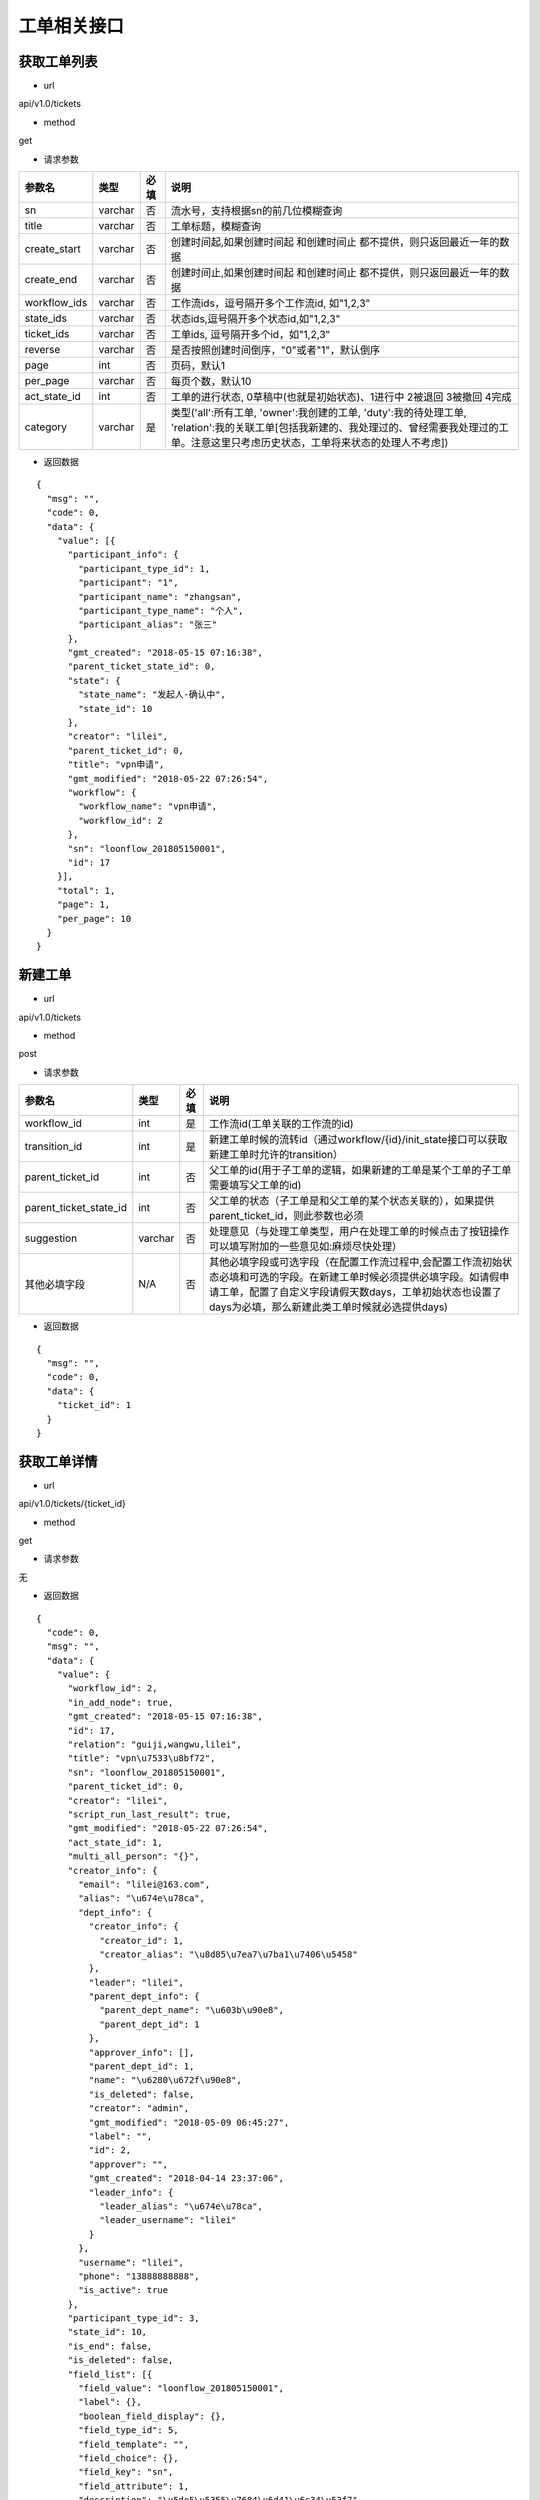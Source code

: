 ============
工单相关接口
============

------------
获取工单列表
------------
- url

api/v1.0/tickets

- method

get

- 请求参数

.. list-table::
   :header-rows: 1

   * - 参数名
     - 类型
     - 必填
     - 说明
   * - sn
     - varchar
     - 否
     - 流水号，支持根据sn的前几位模糊查询
   * - title
     - varchar
     - 否
     - 工单标题，模糊查询
   * - create_start
     - varchar
     - 否
     - 创建时间起,如果创建时间起 和创建时间止 都不提供，则只返回最近一年的数据
   * - create_end
     - varchar
     - 否
     - 创建时间止,如果创建时间起 和创建时间止 都不提供，则只返回最近一年的数据
   * - workflow_ids
     - varchar
     - 否
     - 工作流ids，逗号隔开多个工作流id, 如"1,2,3"
   * - state_ids
     - varchar
     - 否
     - 状态ids,逗号隔开多个状态id,如"1,2,3"
   * - ticket_ids
     - varchar
     - 否
     - 工单ids, 逗号隔开多个id，如"1,2,3"
   * - reverse
     - varchar
     - 否
     - 是否按照创建时间倒序，"0"或者"1"，默认倒序
   * - page
     - int
     - 否
     - 页码，默认1
   * - per_page
     - varchar
     - 否
     - 每页个数，默认10
   * - act_state_id
     - int
     - 否
     - 工单的进行状态, 0草稿中(也就是初始状态)、1进行中 2被退回 3被撤回 4完成
   * - category
     - varchar
     - 是
     - 类型('all':所有工单, 'owner':我创建的工单, 'duty':我的待处理工单, 'relation':我的关联工单[包括我新建的、我处理过的、曾经需要我处理过的工单。注意这里只考虑历史状态，工单将来状态的处理人不考虑])

- 返回数据

::

  {
    "msg": "",
    "code": 0,
    "data": {
      "value": [{
        "participant_info": {
          "participant_type_id": 1,
          "participant": "1",
          "participant_name": "zhangsan",
          "participant_type_name": "个人",
          "participant_alias": "张三"
        },
        "gmt_created": "2018-05-15 07:16:38",
        "parent_ticket_state_id": 0,
        "state": {
          "state_name": "发起人-确认中",
          "state_id": 10
        },
        "creator": "lilei",
        "parent_ticket_id": 0,
        "title": "vpn申请",
        "gmt_modified": "2018-05-22 07:26:54",
        "workflow": {
          "workflow_name": "vpn申请",
          "workflow_id": 2
        },
        "sn": "loonflow_201805150001",
        "id": 17
      }],
      "total": 1,
      "page": 1,
      "per_page": 10
    }
  }

--------
新建工单
--------

- url

api/v1.0/tickets

- method

post

- 请求参数

.. list-table::
   :header-rows: 1

   * - 参数名
     - 类型
     - 必填
     - 说明
   * - workflow_id
     - int
     - 是
     - 工作流id(工单关联的工作流的id)
   * - transition_id
     - int
     - 是
     - 新建工单时候的流转id（通过workflow/{id}/init_state接口可以获取新建工单时允许的transition）
   * - parent_ticket_id
     - int
     - 否
     - 父工单的id(用于子工单的逻辑，如果新建的工单是某个工单的子工单需要填写父工单的id)
   * - parent_ticket_state_id
     - int
     - 否
     - 父工单的状态（子工单是和父工单的某个状态关联的），如果提供parent_ticket_id，则此参数也必须
   * - suggestion
     - varchar
     - 否
     - 处理意见（与处理工单类型，用户在处理工单的时候点击了按钮操作 可以填写附加的一些意见如:麻烦尽快处理）
   * - 其他必填字段
     - N/A
     - 否
     - 其他必填字段或可选字段（在配置工作流过程中,会配置工作流初始状态必填和可选的字段。在新建工单时候必须提供必填字段。如请假申请工单，配置了自定义字段请假天数days，工单初始状态也设置了days为必填，那么新建此类工单时候就必选提供days)

- 返回数据

::

  {
    "msg": "",
    "code": 0,
    "data": {
      "ticket_id": 1
    }
  }

------------
获取工单详情
------------

- url

api/v1.0/tickets/{ticket_id}

- method

get

- 请求参数

无

- 返回数据

::

  {
    "code": 0,
    "msg": "",
    "data": {
      "value": {
        "workflow_id": 2,
        "in_add_node": true,
        "gmt_created": "2018-05-15 07:16:38",
        "id": 17,
        "relation": "guiji,wangwu,lilei",
        "title": "vpn\u7533\u8bf72",
        "sn": "loonflow_201805150001",
        "parent_ticket_id": 0,
        "creator": "lilei",
        "script_run_last_result": true,
        "gmt_modified": "2018-05-22 07:26:54",
        "act_state_id": 1,
        "multi_all_person": "{}",
        "creator_info": {
          "email": "lilei@163.com",
          "alias": "\u674e\u78ca",
          "dept_info": {
            "creator_info": {
              "creator_id": 1,
              "creator_alias": "\u8d85\u7ea7\u7ba1\u7406\u5458"
            },
            "leader": "lilei",
            "parent_dept_info": {
              "parent_dept_name": "\u603b\u90e8",
              "parent_dept_id": 1
            },
            "approver_info": [],
            "parent_dept_id": 1,
            "name": "\u6280\u672f\u90e8",
            "is_deleted": false,
            "creator": "admin",
            "gmt_modified": "2018-05-09 06:45:27",
            "label": "",
            "id": 2,
            "approver": "",
            "gmt_created": "2018-04-14 23:37:06",
            "leader_info": {
              "leader_alias": "\u674e\u78ca",
              "leader_username": "lilei"
            }
          },
          "username": "lilei",
          "phone": "13888888888",
          "is_active": true
        },
        "participant_type_id": 3,
        "state_id": 10,
        "is_end": false,
        "is_deleted": false,
        "field_list": [{
          "field_value": "loonflow_201805150001",
          "label": {},
          "boolean_field_display": {},
          "field_type_id": 5,
          "field_template": "",
          "field_choice": {},
          "field_key": "sn",
          "field_attribute": 1,
          "description": "\u5de5\u5355\u7684\u6d41\u6c34\u53f7",
          "default_value": null,
          "order_id": 10,
          "field_name": "\u6d41\u6c34\u53f7"
        }, {
          "field_value": "\u53d1\u8d77\u4eba-\u786e\u8ba4\u4e2d",
          "label": {},
          "boolean_field_display": {},
          "field_type_id": 5,
          "field_template": "",
          "field_choice": {},
          "field_key": "state.state_name",
          "field_attribute": 1,
          "description": "\u5de5\u5355\u5f53\u524d\u72b6\u6001\u7684\u540d\u79f0",
          "default_value": null,
          "order_id": 41,
          "field_name": "\u72b6\u6001\u540d"
        }, {
          "field_value": "\u603b\u90e8",
          "label": {},
          "boolean_field_display": {},
          "field_type_id": 5,
          "field_template": "",
          "field_choice": {},
          "field_key": "participant_info.participant_name",
          "field_attribute": 1,
          "description": "\u5de5\u5355\u7684\u5f53\u524d\u5904\u7406\u4eba",
          "default_value": null,
          "order_id": 50,
          "field_name": "\u5f53\u524d\u5904\u7406\u4eba"
        }, {
          "field_value": "vpn\u7533\u8bf7",
          "label": {},
          "boolean_field_display": {},
          "field_type_id": 5,
          "field_template": "",
          "field_choice": {},
          "field_key": "workflow.workflow_name",
          "field_attribute": 1,
          "description": "\u5de5\u5355\u6240\u5c5e\u5de5\u4f5c\u6d41\u7684\u540d\u79f0",
          "default_value": null,
          "order_id": 60,
          "field_name": "\u5de5\u4f5c\u6d41\u540d\u79f0"
        }],
        "parent_ticket_state_id": 0,
        "add_node_man": "zhangsan",
        "participant": "1",
        "state_info": {
          "id": 10,
          "creator": "admin",
          "gmt_created": "2018-04-30 15:47:58",
          "gmt_modified": "2018-05-13 11:42:59",
          "is_deleted": false,
          "name": "\u4eba\u4e8b\u90e8\u95e8-\u5904\u7406\u4e2d",
          "workflow_id": 1,
          "is_hidden": false,
          "order_id": 4,
          "type_id": 0,
          "enable_retreat": false,
          "remember_last_man_enable": false,
          "participant_type_id": 1,
          "participant": "admin",
          "distribute_type_id": 1,
          "state_field_str": {
            "sn": 1,
            "title": 1,
            "leave_start": 1,
            "leave_end": 1,
            "leave_days": 1,
            "leave_proxy": 1,
            "leave_type": 1,
            "creator": 1,
            "gmt_created": 1,
            "leave_reason": 1
          },
          "label": {}
        }
      }
    }
  }

--------------------
获取工单可以做的操作
--------------------

- url

api/v1.0/tickets/{ticket_id}/transitions

- method

get

- 请求参数

无

- 返回数据

::

  {
    "msg": "",
    "data": {
      "value": [
        {
          "transition_name": "提交",
          "field_require_check": true,  # 默认为ture,如果此为否时， 不校验表单必填内容
          "transition_id": 1,
          "is_accept": false, # 不是接单,
          "in_add_node": false, # 不处于加签状态下
          "enable_alert": false,  # 是否弹窗告警，可用于当用户点击此操作的时确定是否弹窗信息
          "alert_text": "" # 弹窗中的消息内容
        },
        {
          "transition_name": "保存",
          "field_require_check": true,  # 默认为ture,如果此为否时， 不校验表单必填内容
          "transition_id": 2,
          "is_accept": false, # 不是接单,
          "in_add_node": false, # 不处于加签状态下
          "enable_alert": false,  # 是否弹窗告警，可用于当用户点击此操作的时确定是否弹窗信息
          "alert_text": "" # 弹窗中的消息内容
        }
      ]
      },
    "code": 0
  }

如果当前处理人超过一个人(处理人类型为多人，部门、角色都有可能实际为多个人)，且当前状态的分配方式为主动接单，则会要求先接单,返回数据如下。
处理时需要处理人先接单(点击接单按钮时 调用接单接口).

::

  {
    "msg": "",
    "code": 0,
    "data": {
      "value": [
        {
          "transition_id": 0,
          "transition_name": "接单",
          "is_accept": true,  # 接单,
          "in_add_node": false,
          "field_require_check": false
        }
      ]
    }
  }

当工单当前处于加签状态下，返回格式如下。 则用户点击“完成”按钮时，需要调用完成加签操作接口

::

  {
    "msg": "",
    "code": 0,
    "data": {
      "value": [
        {
          "transition_id": 0,
          "transition_name": "完成",
          "is_accept": false,
          "in_add_node": true, # 处于加签状态
          "field_require_check": false
        }
      ]
    }
  }

--------
接单
--------

- url

api/v1.0/tickets/{ticket_id}/accept

- method

post

- 请求参数

无

- 使用场景

使用接口获取工单当前可以做的的操作后，如果data.value.is_accept==true,则需要用户先接单才能处理，即页面显示接单按钮，
用户点击后调用接单接口，将工单的当前处理人设置该用户

- 返回数据

::

  {
    "data": {},
    "code": 0,
    "msg": ""
  }


--------
转交
--------

- url

api/v1.0/tickets/{ticket_id}/deliver

- method

post

- 请求参数


.. list-table::
   :header-rows: 1

   * - 参数名
     - 类型
     - 必填
     - 说明
   * - target_username
     - varchar
     - 是
     - 转交对象的用户名
   * - suggestion
     - varchar
     - 否
     - 转交意见
   * - from_admin
     - boolß
     - 否
     - 是否管理员强制转交，此参数用于对应工作流管理员或者超级管理员强制转交工单，传了from_admin,loonflow会校验用户是否是超级管理员或者该工作流的管理员


- 使用场景

在工单处理界面可以显示一个按钮“转交”，当用户认为当前工单自己处理不了时，可以将工单转交给合适的人处理。 另外作为管理员可以强制(即非工单当前处理人的情况下)将工单转交给别人ß

- 返回数据

::

  {
    "data": true,
    "code": 0,
    "msg": ""
  }


--------
加签
--------

- url

api/v1.0/tickets/{ticket_id}/add_node

- method

post

- 请求参数


.. list-table::
   :header-rows: 1

   * - 参数名
     - 类型
     - 必填
     - 说明
   * - target_username
     - varchar
     - 是
     - 加签对象的用户名
   * - suggestion
     - varchar
     - 否
     - 加签意见

- 使用场景

当用户A提交了一个权限申请工单，达到运维人员处理人中状态，作为运维人员的B在处理过程中发现需要C先处理或者提供一些必要的信息，B才能处理。
那么B在处理工单界面可以点击”加签“按钮，弹窗中选择C。 系统调用loonflow的加签接口将工单加签给C。C处理完后点击”完成“按钮，
系统调用loonflow的加签完成接口， 工单处理人将回到B. 那么B就可以按照之前既定流程正常流转下去

- 返回数据

::

  {
    "data": {},
    "code": 0,
    "msg": ""
  }


-----------
加签处理完成
-----------

- url

api/v1.0/tickets/{ticket_id}/add_node_end

- method

post

- 请求参数


.. list-table::
   :header-rows: 1

   * - 参数名
     - 类型
     - 必填
     - 说明
   * - suggestion
     - varchar
     - 否
     - 加签完成意见

- 使用场景

使用场景 当A将工单加签给B.B在处理工单时候，界面将只显示“完成“按钮，点击后后端调用此接口，将工单基础表中的is_add_node设置为false

- 返回数据

::

  {
    "data": {},
    "code": 0,
    "msg": ""
  }


-----------
处理工单
-----------

- url

api/v1.0/tickets/{ticket_id}

- method

patch

- 请求参数

.. list-table::
   :header-rows: 1

   * - 参数名
     - 类型
     - 必填
     - 说明
   * - transition_id
     - int
     - 是
     - 流转id
   * - suggestion
     - varchar
     - 否
     - 处理意见（与处理工单类型，用户在处理工单的时候点击了按钮操作 可以填写附加的一些意见如:麻烦尽快处理）
   * - 其他必填字段
     - N/A
     - 否
     - 其他必填字段或可选字段（在配置工作流过程中,会配置工作流每个状态的必填和可选的字段。在处理工单时候必须提供必填字段。如请假申请工单，配置了自定义字段请假天数days，工单初始状态也设置了days为必填，那么处理此类工单时候就必选提供days)。工单详情接口中有当前处理是时必选的字段

- 返回数据

::

  {
    "msg": "",
    "data": {},
    "code": 0
  }

----------------
获取工单流转记录
----------------

- url

api/v1.0/tickets/{ticket_id}/flowlogs

- method

get

- 请求参数


.. list-table::
   :header-rows: 1

   * - 参数名
     - 类型
     - 必填
     - 说明
   * - ticket_data
     - int
     - 否
     - 是否返回每个操作时工单的所有字段信息，默认否

- 返回数据（ticket_data未传或ticket_data传0）

::

  {
    "msg": "",
    "data": {
      "total": 4,
      "value": [
        {
          "state": {
            "state_name": "发起人-确认中",
            "state_id": 5
          },
          "transition": {
            "transition_name": "确认完成",
            "transition_id": 5,
            "attribute_type_id": 3
          },
          "ticket_id": 1,
          "participant_info": {
            "participant_email": "lilei@163.com",
            "participant_alias": "李磊",
            "participant_phone": "13888888888",
            "participant": "lilei",
            "participant_type_id": 1
          },
          "gmt_modified": "2018-04-30 15:57:26",
          "gmt_created": "2018-04-30 15:56:02",
          "suggestion": "已经生效，感谢"
        },
        {
        "state": {
          "state_name": "技术人员-处理中",
          "state_id": 4
          },
        "transition": {
          "transition_name": "处理完成",
          "transition_id": 4
        },
        "ticket_id": 1,
        "participant_info": {
            "participant_email": "lilei@163.com",
            "participant_alias": "李磊",
            "participant_phone": "13888888888",
            "participant": "lilei",
            "participant_type_id": 1
          },
        "gmt_modified": "2018-04-30 15:57:14",
        "gmt_created": "2018-04-30 15:55:32",
        "suggestion": "处理完成"
        },
        {
        "state": {
          "state_name": "TL审批中",
          "state_id": 3
        },
        "transition": {
          "transition_name": "同意",
          "transition_id": 3
        },
        "ticket_id": 1,
        "participant_info": {
            "participant_email": "lilei@163.com",
            "participant_alias": "李磊",
            "participant_phone": "13888888888",
            "participant": "lilei",
            "participant_type_id": 1
          },
        "gmt_modified": "2018-04-30 15:57:00",
        "gmt_created": "2018-04-30 15:53:19",
        "suggestion": "同意处理"
        },
        {
        "state": {
          "state_name": "新建中",
          "state_id": 1
        },
        "transition": {
          "transition_name": "提交",
          "transition_id": 1
        },
        "ticket_id": 1,
        "gmt_modified": "2018-04-30 15:52:35",
        "gmt_created": "2018-04-10 17:39:33",
        "suggestion": "请尽快处理，谢谢"
        }],
      "page": 1,
      "per_page": 10
      },
    "code": 0
  }

- 返回数据（ticket_data传1）

::

  {
	"msg": "",
	"data": {
		"total": 4,
		"value": [{
				"state": {
					"state_name": "发起人-确认中",
					"state_id": 5
				},
				"transition": {
					"transition_name": "确认完成",
					"transition_id": 5,
					"attribute_type_id": 3
				},
				"ticket_id": 1,
				"participant_info": {
					"participant_email": "lilei@163.com",
					"participant_alias": "李磊",
					"participant_phone": "13888888888",
					"participant": "lilei",
					"participant_type_id": 1
				},
				"gmt_modified": "2018-04-30 15:57:26",
				"gmt_created": "2018-04-30 15:56:02",
				"suggestion": "已经生效，感谢",
				"ticket_data": {
					"title": "xxx",
					"sn": "xxxxx",
					"state_id": 1,
					"ticket_id": 1,
					"gmt_modified": "2018-04-30 15:57:26",
					"gmt_created": "2018-04-30 15:56:02",
					"xxxx": "....."
				}
			},
			{
				"state": {
					"state_name": "技术人员-处理中",
					"state_id": 4
				},
				"transition": {
					"transition_name": "处理完成",
					"transition_id": 4
				},
				"ticket_id": 1,
				"participant_info": {
					"participant_email": "lilei@163.com",
					"participant_alias": "李磊",
					"participant_phone": "13888888888",
					"participant": "lilei",
					"participant_type_id": 1
				},
				"gmt_modified": "2018-04-30 15:57:14",
				"gmt_created": "2018-04-30 15:55:32",
				"suggestion": "处理完成",
				"ticket_data": {
					"title": "xxx",
					"sn": "xxxxx",
					"state_id": 1,
					"ticket_id": 1,
					"gmt_modified": "2018-04-30 15:57:26",
					"gmt_created": "2018-04-30 15:56:02",
					"xxxx": "....."
				}
			},
			{
				"state": {
					"state_name": "TL审批中",
					"state_id": 3
				},
				"transition": {
					"transition_name": "同意",
					"transition_id": 3
				},
				"ticket_id": 1,
				"participant_info": {
					"participant_email": "lilei@163.com",
					"participant_alias": "李磊",
					"participant_phone": "13888888888",
					"participant": "lilei",
					"participant_type_id": 1
				},
				"gmt_modified": "2018-04-30 15:57:00",
				"gmt_created": "2018-04-30 15:53:19",
				"suggestion": "同意处理",
				"ticket_data": {
					"title": "xxx",
					"sn": "xxxxx",
					"state_id": 1,
					"ticket_id": 1,
					"gmt_modified": "2018-04-30 15:57:26",
					"gmt_created": "2018-04-30 15:56:02",
					"xxxx": "....."
				}
			},
			{
				"state": {
					"state_name": "新建中",
					"state_id": 1
				},
				"transition": {
					"transition_name": "提交",
					"transition_id": 1
				},
				"ticket_id": 1,
				"gmt_modified": "2018-04-30 15:52:35",
				"gmt_created": "2018-04-10 17:39:33",
				"suggestion": "请尽快处理，谢谢",
				"ticket_data": {
					"title": "xxx",
					"sn": "xxxxx",
					"state_id": 1,
					"ticket_id": 1,
					"gmt_modified": "2018-04-30 15:57:26",
					"gmt_created": "2018-04-30 15:56:02",
					"xxxx": "....."
				}
			}
		],
		"page": 1,
		"per_page": 10
	},
	"code": 0
}

----------------
工单处理步骤记录
----------------

- url

api/v1.0/tickets/{ticket_id}/flowsteps

- method

get

- 请求参数

无

- 返回数据

::

  {
    "data": {
      "current_state_id": 2  //工单当前状态id
      "value": [{
        "state_id": 17,
        "state_flow_log_list": [],
        "order_id": 0,
        "state_name": "test11111"
      }, {
        "state_id": 18,
        "state_flow_log_list": [],
        "order_id": 0,
        "state_name": "2233222"
      }, {
        "state_id": 6,
        "state_flow_log_list": [{
          "gmt_created": "2018-05-15 07:16:38",
          "participant_info": {
            "participant_alias": "李磊",
            "participant_type_id": 1,
            "participant": "lilei",
            "participant_phone": "13888888888",
            "participant_email": "lilei@163.com"
          },
          "suggestion": "",
          "participant": "lilei",
          "state_id": 6,
          "participant_type_id": 1,
          "transition": {
            "transition_name": "提交",
            "transition_id": 7
          },
          "id": 32,
          "intervene_type_id": 0
        }],
        "order_id": 1,
        "state_name": "发起人-新建中"
      }, {
        "state_id": 7,
        "state_flow_log_list": [{
          "gmt_created": "2018-05-15 07:20:40",
          "participant_info": {
            "participant_alias": "李磊",
            "participant_type_id": 1,
            "participant": "lilei",
            "participant_phone": "13888888888",
            "participant_email": "lilei@163.com"
          },
          "suggestion": "同意申请",
          "participant": "lilei",
          "state_id": 7,
          "participant_type_id": 1,
          "transition": {
            "transition_name": "同意",
            "transition_id": 8
          },
          "id": 33,
          "intervene_type_id": 0
        }],
        "order_id": 2,
        "state_name": "发起人tl-审批中"
      }, {
        "state_id": 8,
        "state_flow_log_list": [{
          "gmt_created": "2018-05-16 06:42:00",
          "participant_info": {
            "participant_alias": "轨迹",
            "participant_type_id": 1,
            "participant": "guiji",
            "participant_phone": "13888888888",
            "participant_email": "guiji@163.com"
          },
          "suggestion": "接单处理",
          "participant": "guiji",
          "state_id": 8,
          "participant_type_id": 1,
          "transition": {
            "transition_name": "未知操作",
            "transition_id": 0
          },
          "id": 36,
          "intervene_type_id": 0
        }, {
          "gmt_created": "2018-05-16 06:49:55",
          "participant_info": {
            "participant_alias": "轨迹",
            "participant_type_id": 1,
            "participant": "guiji",
            "participant_phone": "13888888888",
            "participant_email": "guiji@163.com"
          },
          "suggestion": "同意",
          "participant": "guiji",
          "state_id": 8,
          "participant_type_id": 1,
          "transition": {
            "transition_name": "同意",
            "transition_id": 9
          },
          "id": 37,
          "intervene_type_id": 0
        }, {
          "gmt_created": "2018-05-16 06:57:31",
          "participant_info": {
            "participant_alias": "轨迹",
            "participant_type_id": 1,
            "participant": "guiji",
            "participant_phone": "13888888888",
            "participant_email": "guiji@163.com"
          },
          "suggestion": "接单处理",
          "participant": "guiji",
          "state_id": 8,
          "participant_type_id": 1,
          "transition": {
            "transition_name": "未知操作",
            "transition_id": 0
          },
          "id": 38,
          "intervene_type_id": 0
        }, {
          "gmt_created": "2018-05-16 06:57:36",
          "participant_info": {
            "participant_alias": "轨迹",
            "participant_type_id": 1,
            "participant": "guiji",
            "participant_phone": "13888888888",
            "participant_email": "guiji@163.com"
          },
          "suggestion": "同意",
          "participant": "guiji",
          "state_id": 8,
          "participant_type_id": 1,
          "transition": {
            "transition_name": "同意",
            "transition_id": 9
          },
          "id": 39,
          "intervene_type_id": 0
        }, {
          "gmt_created": "2018-05-16 06:58:41",
          "participant_info": {
            "participant_alias": "轨迹",
            "participant_type_id": 1,
            "participant": "guiji",
            "participant_phone": "13888888888",
            "participant_email": "guiji@163.com"
          },
          "suggestion": "同意",
          "participant": "guiji",
          "state_id": 8,
          "participant_type_id": 1,
          "transition": {
            "transition_name": "同意",
            "transition_id": 9
          },
          "id": 40,
          "intervene_type_id": 0
        }, {
          "gmt_created": "2018-05-16 07:01:53",
          "participant_info": {
            "participant_alias": "轨迹",
            "participant_type_id": 1,
            "participant": "guiji",
            "participant_phone": "13888888888",
            "participant_email": "guiji@163.com"
          },
          "suggestion": "同意",
          "participant": "guiji",
          "state_id": 8,
          "participant_type_id": 1,
          "transition": {
            "transition_name": "同意",
            "transition_id": 9
          },
          "id": 41,
          "intervene_type_id": 0
        }, {
          "gmt_created": "2018-05-16 07:03:34",
          "participant_info": {
            "participant_alias": "轨迹",
            "participant_type_id": 1,
            "participant": "guiji",
            "participant_phone": "13888888888",
            "participant_email": "guiji@163.com"
          },
          "suggestion": "同意",
          "participant": "guiji",
          "state_id": 8,
          "participant_type_id": 1,
          "transition": {
            "transition_name": "同意",
            "transition_id": 9
          },
          "id": 43,
          "intervene_type_id": 0
        }, {
          "gmt_created": "2018-05-16 07:04:45",
          "participant_info": {
            "participant_alias": "轨迹",
            "participant_type_id": 1,
            "participant": "guiji",
            "participant_phone": "13888888888",
            "participant_email": "guiji@163.com"
          },
          "suggestion": "同意",
          "participant": "guiji",
          "state_id": 8,
          "participant_type_id": 1,
          "transition": {
            "transition_name": "同意",
            "transition_id": 9
          },
          "id": 45,
          "intervene_type_id": 0
        }, {
          "gmt_created": "2018-05-16 07:31:29",
          "participant_info": {
            "participant_alias": "轨迹",
            "participant_type_id": 1,
            "participant": "guiji",
            "participant_phone": "13888888888",
            "participant_email": "guiji@163.com"
          },
          "suggestion": "同意",
          "participant": "guiji",
          "state_id": 8,
          "participant_type_id": 1,
          "transition": {
            "transition_name": "同意",
            "transition_id": 9
          },
          "id": 47,
          "intervene_type_id": 0
        }, {
          "gmt_created": "2018-05-16 23:21:00",
          "participant_info": {
            "participant_alias": "轨迹",
            "participant_type_id": 1,
            "participant": "guiji",
            "participant_phone": "13888888888",
            "participant_email": "guiji@163.com"
          },
          "suggestion": "同意",
          "participant": "guiji",
          "state_id": 8,
          "participant_type_id": 1,
          "transition": {
            "transition_name": "同意",
            "transition_id": 9
          },
          "id": 49,
          "intervene_type_id": 0
        }, {
          "gmt_created": "2018-05-16 23:24:03",
          "participant_info": {
            "participant_alias": "轨迹",
            "participant_type_id": 1,
            "participant": "guiji",
            "participant_phone": "13888888888",
            "participant_email": "guiji@163.com"
          },
          "suggestion": "同意",
          "participant": "guiji",
          "state_id": 8,
          "participant_type_id": 1,
          "transition": {
            "transition_name": "同意",
            "transition_id": 9
          },
          "id": 51,
          "intervene_type_id": 0
        }, {
          "gmt_created": "2018-05-16 23:24:44",
          "participant_info": {
            "participant_alias": "轨迹",
            "participant_type_id": 1,
            "participant": "guiji",
            "participant_phone": "13888888888",
            "participant_email": "guiji@163.com"
          },
          "suggestion": "同意",
          "participant": "guiji",
          "state_id": 8,
          "participant_type_id": 1,
          "transition": {
            "transition_name": "同意",
            "transition_id": 9
          },
          "id": 53,
          "intervene_type_id": 0
        }, {
          "gmt_created": "2018-05-16 23:33:26",
          "participant_info": {
            "participant_alias": "轨迹",
            "participant_type_id": 1,
            "participant": "guiji",
            "participant_phone": "13888888888",
            "participant_email": "guiji@163.com"
          },
          "suggestion": "同意",
          "participant": "guiji",
          "state_id": 8,
          "participant_type_id": 1,
          "transition": {
            "transition_name": "同意",
            "transition_id": 9
          },
          "id": 55,
          "intervene_type_id": 0
        }],
        "order_id": 3,
        "state_name": "运维人员-审批中"
      }, {
        "state_id": 9,
        "state_flow_log_list": [{
          "gmt_created": "2018-05-16 07:01:54",
          "participant_info": {
            "participant_phone": "",
            "participant_alias": "demo_script.py",
            "participant_email": "",
            "participant_type_id": 6,
            "participant": "demo_script.py"
          },
          "suggestion": "False\n",
          "participant": "demo_script.py",
          "state_id": 9,
          "participant_type_id": 6,
          "transition": {
            "transition_name": "脚本执行完成",
            "transition_id": 10
          },
          "id": 42,
          "intervene_type_id": 0
        }, {
          "gmt_created": "2018-05-16 07:03:34",
          "participant_info": {
            "participant_phone": "",
            "participant_alias": "demo_script.py",
            "participant_email": "",
            "participant_type_id": 6,
            "participant": "demo_script.py"
          },
          "suggestion": "False\n",
          "participant": "demo_script.py",
          "state_id": 9,
          "participant_type_id": 6,
          "transition": {
            "transition_name": "脚本执行完成",
            "transition_id": 10
          },
          "id": 44,
          "intervene_type_id": 0
        }, {
          "gmt_created": "2018-05-16 07:04:45",
          "participant_info": {
            "participant_phone": "",
            "participant_alias": "demo_script.py",
            "participant_email": "",
            "participant_type_id": 6,
            "participant": "demo_script.py"
          },
          "suggestion": "False\n",
          "participant": "demo_script.py",
          "state_id": 9,
          "participant_type_id": 6,
          "transition": {
            "transition_name": "脚本执行完成",
            "transition_id": 10
          },
          "id": 46,
          "intervene_type_id": 0
        }, {
          "gmt_created": "2018-05-16 07:31:29",
          "participant_info": {
            "participant_phone": "",
            "participant_alias": "demo_script.py",
            "participant_email": "",
            "participant_type_id": 6,
            "participant": "demo_script.py"
          },
          "suggestion": "lilei\n",
          "participant": "demo_script.py",
          "state_id": 9,
          "participant_type_id": 6,
          "transition": {
            "transition_name": "脚本执行完成",
            "transition_id": 10
          },
          "id": 48,
          "intervene_type_id": 0
        }, {
          "gmt_created": "2018-05-16 23:21:00",
          "participant_info": {
            "participant_phone": "",
            "participant_alias": "demo_script.py",
            "participant_email": "",
            "participant_type_id": 6,
            "participant": "demo_script.py"
          },
          "suggestion": "lilei\n",
          "participant": "demo_script.py",
          "state_id": 9,
          "participant_type_id": 6,
          "transition": {
            "transition_name": "脚本执行完成",
            "transition_id": 10
          },
          "id": 50,
          "intervene_type_id": 0
        }, {
          "gmt_created": "2018-05-16 23:24:03",
          "participant_info": {
            "participant_phone": "",
            "participant_alias": "demo_script.py",
            "participant_email": "",
            "participant_type_id": 6,
            "participant": "demo_script.py"
          },
          "suggestion": "lilei\n",
          "participant": "demo_script.py",
          "state_id": 9,
          "participant_type_id": 6,
          "transition": {
            "transition_name": "脚本执行完成",
            "transition_id": 10
          },
          "id": 52,
          "intervene_type_id": 0
        }, {
          "gmt_created": "2018-05-16 23:24:44",
          "participant_info": {
            "participant_phone": "",
            "participant_alias": "demo_script.py",
            "participant_email": "",
            "participant_type_id": 6,
            "participant": "demo_script.py"
          },
          "suggestion": "lilei\n",
          "participant": "demo_script.py",
          "state_id": 9,
          "participant_type_id": 6,
          "transition": {
            "transition_name": "脚本执行完成",
            "transition_id": 10
          },
          "id": 54,
          "intervene_type_id": 0
        }, {
          "gmt_created": "2018-05-16 23:33:26",
          "participant_info": {
            "participant_phone": "",
            "participant_alias": "demo_script.py",
            "participant_email": "",
            "participant_type_id": 6,
            "participant": "demo_script.py"
          },
          "suggestion": "lilei\n",
          "participant": "demo_script.py",
          "state_id": 9,
          "participant_type_id": 6,
          "transition": {
            "transition_name": "脚本执行完成",
            "transition_id": 10
          },
          "id": 56,
          "intervene_type_id": 0
        }],
        "order_id": 4,
        "state_name": "授权脚本-自动执行中"
      }, {
        "state_id": 10,
        "state_flow_log_list": [{
          "gmt_created": "2018-05-17 06:45:58",
          "participant_info": {
            "participant_alias": "李磊",
            "participant_type_id": 1,
            "participant": "lilei",
            "participant_phone": "13888888888",
            "participant_email": "lilei@163.com"
          },
          "suggestion": "请处理",
          "participant": "lilei",
          "state_id": 10,
          "participant_type_id": 1,
          "transition": {
            "transition_name": "转交操作",
            "transition_id": 0
          },
          "id": 57,
          "intervene_type_id": 1
        }, {
          "gmt_created": "2018-05-17 06:47:46",
          "participant_info": {
            "participant_alias": "张三",
            "participant_type_id": 1,
            "participant": "zhangsan",
            "participant_phone": "13888888888",
            "participant_email": "zhangsan@163.com"
          },
          "suggestion": "请协助处理",
          "participant": "zhangsan",
          "state_id": 10,
          "participant_type_id": 1,
          "transition": {
            "transition_name": "加签操作",
            "transition_id": 0
          },
          "id": 58,
          "intervene_type_id": 2
        }],
        "order_id": 6,
        "state_name": "发起人-确认中"
      }, {
        "state_id": 11,
        "state_flow_log_list": [],
        "order_id": 7,
        "state_name": "结束"
      }]
    },
    "msg": "",
    "code": 0
  }

----------------
修改工单状态
----------------

- url

api/v1.0/tickets/{ticket_id}/state

- method

put

- 请求参数

.. list-table::
   :header-rows: 1

   * - 参数名
     - 类型
     - 必填
     - 说明
   * - state_id
     - int
     - 是
     - 目标状态id
   * - suggestion
     - varchar
     - 否
     - 处理意见

- 使用场景

用于干预工单的当前状态,可以直接将工单状态修改为指定状态，系统会根据state_id获取对应的处理人信息

- 返回格式

::

  {
    "msg": "",
    "data": {},
    "code": 0
  }


----------------
批量获取工单状态
----------------

- url

api/v1.0/tickets/states

- method

get

- 请求参数

.. list-table::
   :header-rows: 1

   * - 参数名
     - 类型
     - 必填
     - 说明
   * - ticket_ids
     - varchar
     - 是
     - 工单ids,逗号隔开的字符串
  
- 使用场景

调用方自己保存工单基础信息 并根据loonflow中工单id关联，在显示工单列表时直接从自己后端获取工单列表。 但是工单状态需要实时从loonflow中获取，那么可以
通过此接口获取一页工单列表每个工单的状态

- 返回数据

::

  {
    "code": 0,
    "data": {
      "1": {
          "state_id": 1,
          "state_name": "发起人-编辑中"
        },
      2: {
          "state_id": 2,
          "state_name": "新建中"
        }
    },
    "msg": ""
  }


----------------
修改工单字段的值
----------------

- url

api/v1.0/tickets/{ticket_id}/fields

- method

patch

- 请求参数

.. list-table::
   :header-rows: 1

   * - 参数名
     - 类型
     - 必填
     - 说明
   * - 需要修改值的字段的key1
     - varchar
     - 是
     - 如需要修改标题，则就是title
   * - 需要修改值的字段的key2
     - varchar
     - 是
     - 如需要修改标题，则就是title
   * - 其他需要修改的字段的字段标识
     - varchar
     - 是
     - 如需要修改标题，则就是title

- 返回数据

::

  {
    "msg": "",
    "data": {},
    "code": 0
  }

--------------------
重试工单脚本/hook任务
--------------------

- url

api/v1.0/tickets/{ticket_id}/retry_script

- method

post

- 请求参数

无

- 使用场景

当工单的脚本(或者hook[v0.3.17版本支持])执行失败后，工单详情接口中获取的数据中script_run_last_result为false.
这时可以在工单详情界面 step图中此状态下显示有个”重试按钮“，用户点击此按钮后，可以调用此接口重新执行或重新触发hook

- 返回数据

::

  {
    "msg": "Ticket script or hook retry start successful",
    "data": {},
    "code": 0
  }

--------------------
新增工单评论/注释
--------------------

- url

api/v1.0/tickets/{ticket_id}/comments

- method

post

- 请求参数

.. list-table::
   :header-rows: 1

   * - 参数名
     - 类型
     - 必填
     - 说明
   * - suggestion
     - varchar
     - 是
     - 处理意见（与处理工单类型，用户在处理工单的时候点击了按钮操作 可以填写附加的一些意见如:麻烦尽快处理）

- 返回数据

::

  {
    "code": 0,
    "msg": "",
    "data": {}
  }


--------------------
工单hook回调
--------------------

- url

api/v1.0/tickets/{ticket_id}/hook_call_back

- method

post

- 请求参数

.. list-table::
   :header-rows: 1

   * - 参数名
     - 类型
     - 必填
     - 说明
   * - result
     - boolean
     - 是
     - hook任务执行是否成功， false, true
   * - msg
     - varchar
     - 是
     - hook执行输出信息,可留空''
   * - field_value
     - dict object
     - 否
     - 需要修改值的字段. 这些字段需要在状态表单设置中为可选或者必填

- 使用场景

当工作流状态设置处理人类型为hook，工单到达此状态时，会触发hook请求，被请求方可以执行一些操作，执行完成后回调用loonflow,
告知loonflow任务执行结果，以触发loonflow中工单状态的流转(当hook配置中wait为true时，无需回调，hook发出后会立即触发流转)。回调参数如果
result为false,那么loonflow会标记该工单的script_run_last_result为False(获取工单详情接口也会返回此标识，前端可以根据这个标识来显示一个
重试的按钮，用户点击这个重试按钮后调用"重试工单脚本/hook任务"接口)，同时也会将msg(你可以传失败的原因)中的内容记录到工单流转记录中。

- 返回数据

::

  {
    "code": 0,
    "msg": "",
    "data": {}
  }

--------------------
工单当前的参与人详情
--------------------

- url

api/v1.0/tickets/{ticket_id}/participant_info

- method

get

- 使用场景

此接口将返回该工单当前的参与人详细信息，如果是部门或角色会返回对应部门角色下所有用户。调用方可基于此提供工单催办的功能。
用户在前端点击催办按钮，前端弹窗要求用户选择通知的类型：短信、邮件、微信、钉钉等等 以及需要的备注信息，
然后调用方后端发送相应的通知消息给工单的当前处理人

- 返回数据

::

  {
    "msg": "",
    "data": {
      "participant_info_list": [{
        "alias": "\u8d85\u7ea7\u7ba1\u7406\u5458",
        "username": "admin",
        "phone": "13888888888",
        "email": "blackholll@163.com"
      }, {
        "alias": "\u8f68\u8ff9",
        "username": "guiji",
        "phone": "13888888888",
        "email": "guiji@163.com"
      }, {
        "alias": "\u674e\u78ca",
        "username": "lilei",
        "phone": "13888888888",
        "email": "lilei@163.com"
      }, {
        "alias": "\u5f20\u4e09",
        "username": "zhangsan",
        "phone": "13888888888",
        "email": "zhangsan@163.com"
      }, {
        "alias": "\u674e\u56db",
        "username": "lisi",
        "phone": "13888888888",
        "email": "lisi@163.com"
      }, {
        "alias": "\u738b\u4e94",
        "username": "wangwu",
        "phone": "13888888888",
        "email": "wangwu@163.com"
      }, {
        "alias": "\u6770\u514b",
        "username": "jack",
        "phone": "13888888888",
        "email": "jack@163.com"
      }],
      "participant_username_list": ["admin", "guiji", "lilei", "zhangsan", "lisi", "wangwu", "jack"]
    },
    "code": 0
  }


--------------------
强制关闭工单
--------------------

- url

api/v1.0/tickets/{ticket_id}/close

- method

post

- 请求参数

.. list-table::
   :header-rows: 1

   * - 参数名
     - 类型
     - 必填
     - 说明
   * - suggestion
     - varchar
     - 否
     - 关闭原因

- 使用场景

超级管理员在查看工单详情时，可以在界面上显示一个强制关闭工单的按钮，点击后调用关闭工单按钮，实现强制关闭工单。
另外工单创建人在工单处于初始状态下(创建人撤回、退回到初始状态等情况工单状态会处于初始状态)也可以强制关闭工单。

- 返回数据

::

  {
    "code": 0,
    "msg": "",
    "data": {}
  }



--------------------
撤回工单
--------------------

- url

api/v1.0/tickets/{ticket_id}/retreat

- method

post

- 请求参数

.. list-table::
   :header-rows: 1

   * - 参数名
     - 类型
     - 必填
     - 说明
   * - suggestion	
     - varchar
     - 否
     - 撤回原因

- 使用场景

在配置工作流状态时，可以指定某些状态下允许创建人撤回工单，那么当工单处于这些状态时，创建人可以撤回该工单(调用方前端在这个情况下显示一个撤回按钮)

- 返回数据

::

  {
    "code": 0,
    "msg": "",
    "data": {}
  }
